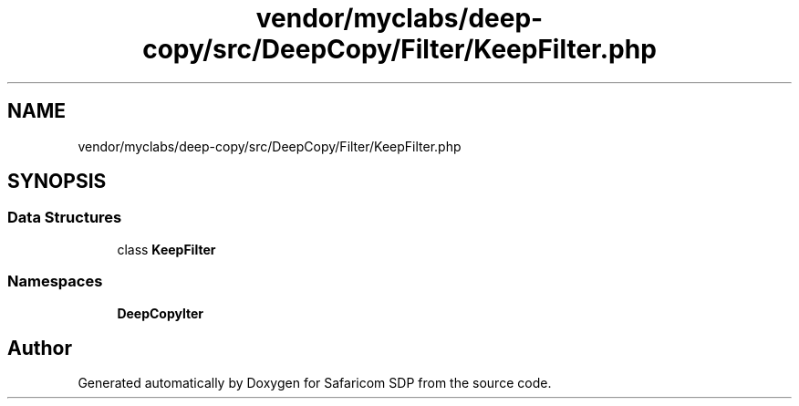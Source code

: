 .TH "vendor/myclabs/deep-copy/src/DeepCopy/Filter/KeepFilter.php" 3 "Sat Sep 26 2020" "Safaricom SDP" \" -*- nroff -*-
.ad l
.nh
.SH NAME
vendor/myclabs/deep-copy/src/DeepCopy/Filter/KeepFilter.php
.SH SYNOPSIS
.br
.PP
.SS "Data Structures"

.in +1c
.ti -1c
.RI "class \fBKeepFilter\fP"
.br
.in -1c
.SS "Namespaces"

.in +1c
.ti -1c
.RI " \fBDeepCopy\\Filter\fP"
.br
.in -1c
.SH "Author"
.PP 
Generated automatically by Doxygen for Safaricom SDP from the source code\&.
